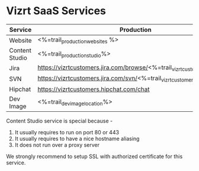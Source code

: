 * Vizrt SaaS Services

|----------------+---------------------------------+-----------------------------+--------------------------|
| Service        | Production                      | Staging                     | Test                     |
|----------------+---------------------------------+-----------------------------+--------------------------|
| Website        | <%=trail_production_websites %> | <%=trail_staging_websites%> | <%=trail_test_websites%> |
|----------------+---------------------------------+-----------------------------+--------------------------|
| Content Studio | <%=trail_production_studio%>    | <%=trail_staging_studio%>   | <%=trail_test_studio%>   |
|----------------+---------------------------------+-----------------------------+--------------------------|
| Jira           | https://vizrtcustomers.jira.com/browse/<%=trail_vizrtcustomer_jira_name%>                |
|----------------+------------------------------------------------------------------------------------------|
| SVN            | https://vizrtcustomers.jira.com/svn/<%=trail_vizrtcustomer_jira_name%>                   |
|----------------+------------------------------------------------------------------------------------------|
| Hipchat        | https://vizrtcustomers.hipchat.com/chat                                                  |
|----------------+------------------------------------------------------------------------------------------|
| Dev Image      | <%=trail_dev_image_location%>                                                            |
|----------------+------------------------------------------------------------------------------------------|

Content Studio service is special because -
1. It usually requires to run on port 80 or 443
2. It usually requires to have a nice hostname aliasing
3. It does not run over a proxy server

We strongly recommend to setup SSL with authorized certificate for this service.

